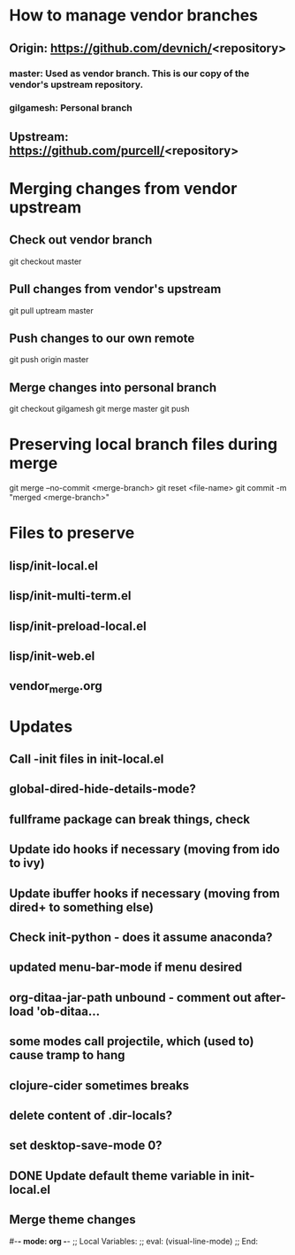#+STARTUP: showall indent

* How to manage vendor branches
** Origin: https://github.com/devnich/<repository>
*** master: Used as vendor branch. This is our copy of the vendor's upstream repository.
*** gilgamesh: Personal branch
** Upstream: https://github.com/purcell/<repository>

* Merging changes from vendor upstream
** Check out vendor branch
git checkout master
** Pull changes from vendor's upstream
git pull uptream master
** Push changes to our own remote
git push origin master
** Merge changes into personal branch
git checkout gilgamesh
git merge master
git push

* Preserving local branch files during merge
git merge --no-commit <merge-branch>
git reset <file-name>
git commit -m "merged <merge-branch>"

* Files to preserve
** lisp/init-local.el
** lisp/init-multi-term.el
** lisp/init-preload-local.el
** lisp/init-web.el
** vendor_merge.org
* Updates
** Call -init files in init-local.el
** global-dired-hide-details-mode?
** fullframe package can break things, check
** Update ido hooks if necessary (moving from ido to ivy)
** Update ibuffer hooks if necessary (moving from dired+ to something else)
** Check init-python - does it assume anaconda?
** updated menu-bar-mode if menu desired
** org-ditaa-jar-path unbound - comment out after-load 'ob-ditaa...
** some modes call projectile, which (used to) cause tramp to hang
** clojure-cider sometimes breaks
** delete content of .dir-locals?
** set desktop-save-mode 0?
** DONE Update default theme variable in init-local.el
CLOSED: [2018-02-25 Sun 14:22]
:LOGBOOK:
- State "DONE"       from "NEXT"       [2018-02-25 Sun 14:22]
:END:
** Merge theme changes

#-*- mode: org -*-
;; Local Variables:
;; eval: (visual-line-mode)
;; End:
